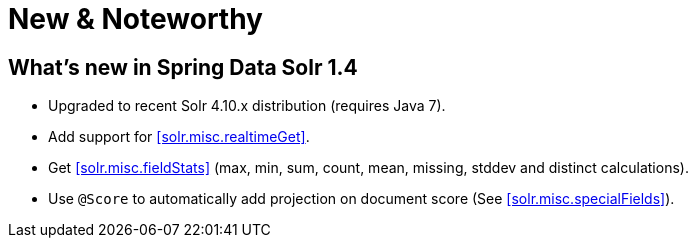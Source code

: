 [[new-features]]
= New & Noteworthy

[[new-features.1-4-0]]
== What's new in Spring Data Solr 1.4

* Upgraded to recent Solr 4.10.x distribution (requires Java 7).
* Add support for <<solr.misc.realtimeGet>>.
* Get <<solr.misc.fieldStats>> (max, min, sum, count, mean, missing, stddev and distinct calculations).
* Use `@Score` to automatically add projection on document score (See <<solr.misc.specialFields>>).

